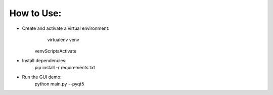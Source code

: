 How to Use:
===========

* Create and activate a virtual environment:
	virtualenv venv
    
    venv\Scripts\Activate

* Install dependencies:
	pip install -r requirements.txt
	
* Run the GUI demo:
	python main.py --pyqt5
